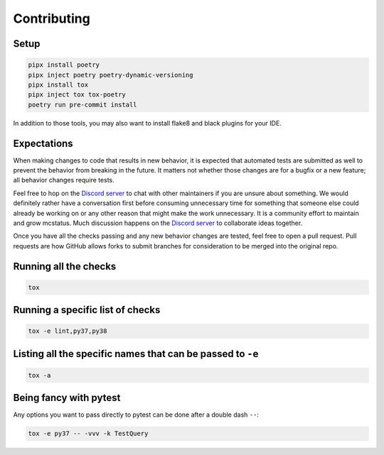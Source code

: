 Contributing
============

Setup
-----

.. code-block:: sh

   pipx install poetry
   pipx inject poetry poetry-dynamic-versioning
   pipx install tox
   pipx inject tox tox-poetry
   poetry run pre-commit install

In addition to those tools, you may also want to install flake8 and black
plugins for your IDE.

Expectations
------------

When making changes to code that results in new behavior, it is expected that
automated tests are submitted as well to prevent the behavior from breaking in
the future. It matters not whether those changes are for a bugfix or a new
feature; all behavior changes require tests.

Feel free to hop on the `Discord server <https://discord.gg/C2wX7zduxC>`_ to
chat with other maintainers if you are unsure about something. We would
definitely rather have a conversation first before consuming unnecessary time
for something that someone else could already be working on or any other reason
that might make the work unnecessary. It is a community effort to maintain and
grow mcstatus. Much discussion happens on the `Discord server
<https://discord.gg/C2wX7zduxC>`_ to collaborate ideas together.

Once you have all the checks passing and any new behavior changes are tested,
feel free to open a pull request. Pull requests are how GitHub allows forks to
submit branches for consideration to be merged into the original repo.

Running all the checks
----------------------

.. code-block:: sh

   tox

Running a specific list of checks
---------------------------------

.. code-block:: sh

   tox -e lint,py37,py38

Listing all the specific names that can be passed to ``-e``
-----------------------------------------------------------

.. code-block:: sh

   tox -a

Being fancy with pytest
-----------------------

Any options you want to pass directly to pytest can be done after a double dash ``--``:

.. code-block:: sh

   tox -e py37 -- -vvv -k TestQuery
